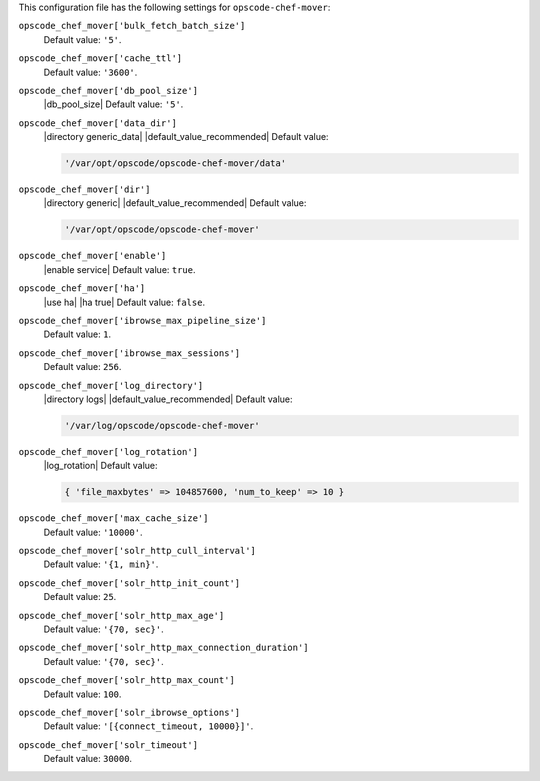 .. The contents of this file are included in multiple topics.
.. This file should not be changed in a way that hinders its ability to appear in multiple documentation sets.


This configuration file has the following settings for ``opscode-chef-mover``:

``opscode_chef_mover['bulk_fetch_batch_size']``
   Default value: ``'5'``.

``opscode_chef_mover['cache_ttl']``
   Default value: ``'3600'``.

``opscode_chef_mover['db_pool_size']``
   |db_pool_size| Default value: ``'5'``.

``opscode_chef_mover['data_dir']``
   |directory generic_data| |default_value_recommended| Default value:

   .. code-block:: ruby

      '/var/opt/opscode/opscode-chef-mover/data'

``opscode_chef_mover['dir']``
   |directory generic| |default_value_recommended| Default value:

   .. code-block:: ruby

      '/var/opt/opscode/opscode-chef-mover'

``opscode_chef_mover['enable']``
   |enable service| Default value: ``true``.

``opscode_chef_mover['ha']``
   |use ha| |ha true| Default value: ``false``.

``opscode_chef_mover['ibrowse_max_pipeline_size']``
   Default value: ``1``.

``opscode_chef_mover['ibrowse_max_sessions']``
   Default value: ``256``.

``opscode_chef_mover['log_directory']``
   |directory logs| |default_value_recommended| Default value:

   .. code-block:: ruby

      '/var/log/opscode/opscode-chef-mover'

``opscode_chef_mover['log_rotation']``
   |log_rotation| Default value:

   .. code-block:: ruby

      { 'file_maxbytes' => 104857600, 'num_to_keep' => 10 }

``opscode_chef_mover['max_cache_size']``
   Default value: ``'10000'``.

``opscode_chef_mover['solr_http_cull_interval']``
   Default value: ``'{1, min}'``.

``opscode_chef_mover['solr_http_init_count']``
   Default value: ``25``.

``opscode_chef_mover['solr_http_max_age']``
   Default value: ``'{70, sec}'``.

``opscode_chef_mover['solr_http_max_connection_duration']``
   Default value: ``'{70, sec}'``.

``opscode_chef_mover['solr_http_max_count']``
   Default value: ``100``.

``opscode_chef_mover['solr_ibrowse_options']``
   Default value: ``'[{connect_timeout, 10000}]'``.

``opscode_chef_mover['solr_timeout']``
   Default value: ``30000``.

